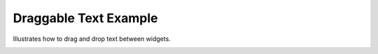 Draggable Text Example
======================

Illustrates how to drag and drop text between widgets.

.. image:: draggabletext.png
    :width: 400
    :alt: draggabletext screenshot
